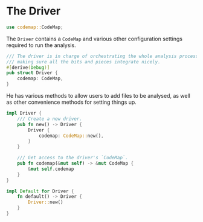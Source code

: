 * The Driver
  :PROPERTIES:
  :CUSTOM_ID: the-driver
  :END:
#+begin_src rust
use codemap::CodeMap;
#+end_src

The =Driver= contains a =CodeMap= and various other configuration settings required to run the analysis.

#+begin_src rust
/// The driver is in charge of orchestrating the whole analysis process and 
/// making sure all the bits and pieces integrate nicely.
#[derive(Debug)]
pub struct Driver {
    codemap: CodeMap,
}
#+end_src

He has various methods to allow users to add files to be analysed, as well as other convenience methods for setting things up.

#+begin_src rust
impl Driver {
    /// Create a new driver.
    pub fn new() -> Driver {
        Driver {
            codemap: CodeMap::new(),
        }
    }

    /// Get access to the driver's `CodeMap`.
    pub fn codemap(&mut self) -> &mut CodeMap {
        &mut self.codemap
    }
}

impl Default for Driver {
    fn default() -> Driver {
        Driver::new()
    }
}
#+end_src
